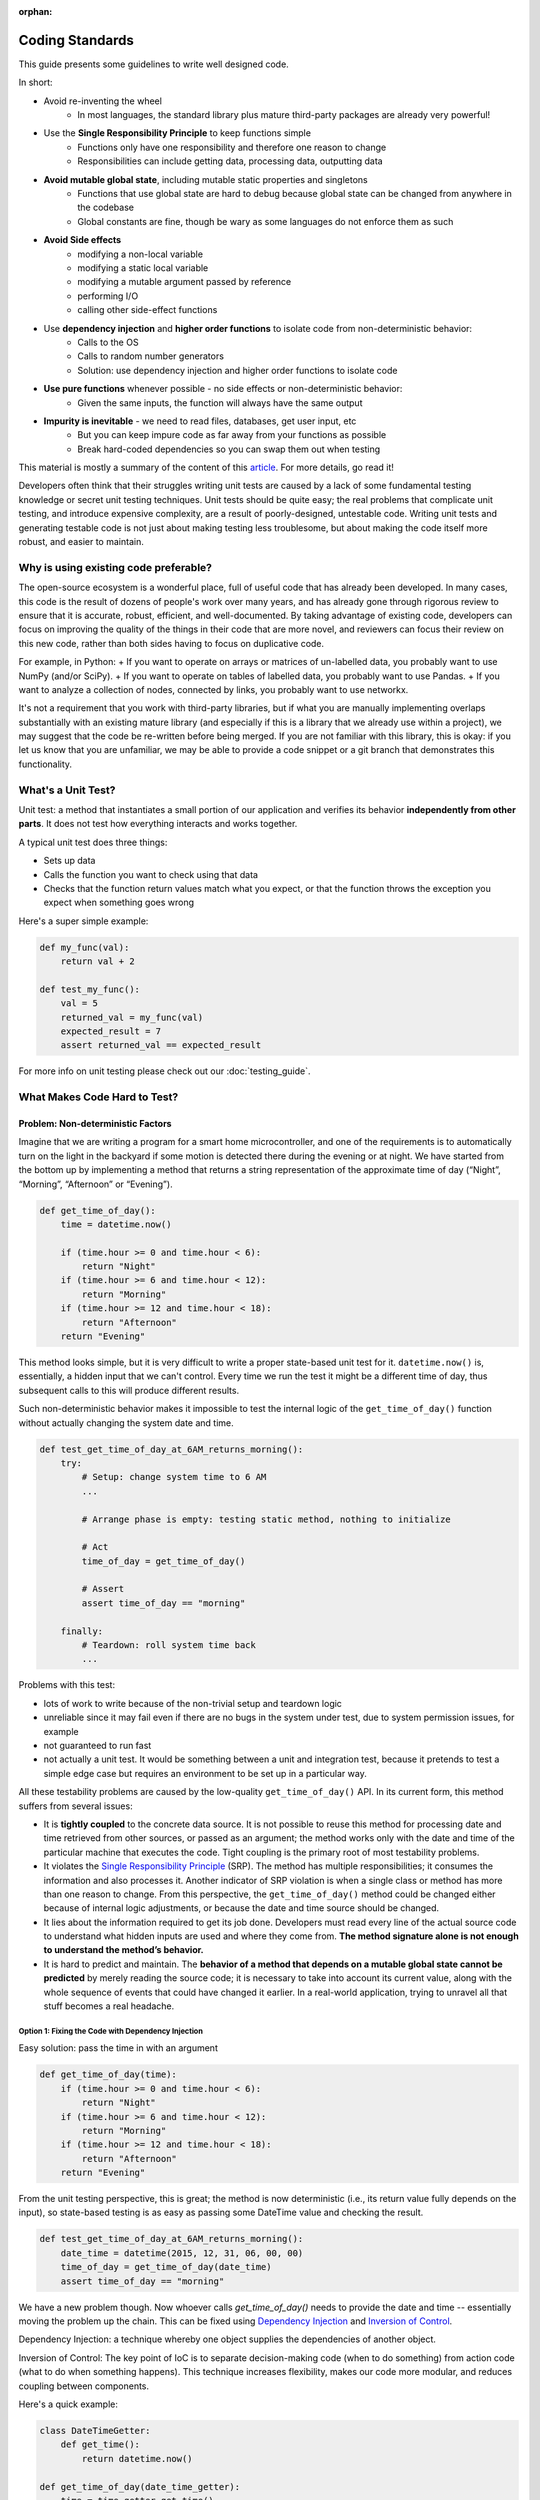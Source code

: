 :orphan:

Coding Standards
================
This guide presents some guidelines to write well designed code.

In short:

+ Avoid re-inventing the wheel
    + In most languages, the standard library plus mature third-party packages are already very powerful!
+ Use the **Single Responsibility Principle** to keep functions simple
    + Functions only have one responsibility and therefore one reason to change
    + Responsibilities can include getting data, processing data, outputting data
+ **Avoid mutable global state**, including mutable static properties and singletons
    + Functions that use global state are hard to debug because global state can be
      changed from anywhere in the codebase
    + Global constants are fine, though be wary as some languages do not enforce them
      as such
+ **Avoid Side effects**
    + modifying a non-local variable
    + modifying a static local variable
    + modifying a mutable argument passed by reference
    + performing I/O
    + calling other side-effect functions
+ Use **dependency injection** and **higher order functions** to isolate code from non-deterministic behavior:
    + Calls to the OS
    + Calls to random number generators
    + Solution: use dependency injection and higher order functions to isolate code
+ **Use pure functions** whenever possible - no side effects or non-deterministic behavior:
    + Given the same inputs, the function will always have the same output
+ **Impurity is inevitable** - we need to read files, databases, get user input, etc
    + But you can keep impure code as far away from your functions as possible
    + Break hard-coded dependencies so you can swap them out when testing

This material is mostly a summary of the content of this `article`_. For more details, go read it!

Developers often think that their struggles writing unit tests are caused by a lack of
some fundamental testing knowledge or secret unit testing techniques. Unit tests should
be quite easy; the real problems that complicate unit testing, and introduce expensive
complexity, are a result of poorly-designed, untestable code. Writing unit tests and
generating testable code is not just about making testing less troublesome, but about
making the code itself more robust, and easier to maintain.


Why is using existing code preferable?
--------------------------------------
The open-source ecosystem is a wonderful place, full of useful code that has already been developed.
In many cases, this code is the result of dozens of people's work over many years, and has already
gone through rigorous review to ensure that it is accurate, robust, efficient, and well-documented.
By taking advantage of existing code, developers can focus on improving the quality of the things
in their code that are more novel, and reviewers can focus their review on this new code, rather than
both sides having to focus on duplicative code.

For example, in Python:
+ If you want to operate on arrays or matrices of un-labelled data, you probably want to use NumPy (and/or SciPy).
+ If you want to operate on tables of labelled data, you probably want to use Pandas.
+ If you want to analyze a collection of nodes, connected by links, you probably want to use networkx.

It's not a requirement that you work with third-party libraries, but if what you are manually implementing overlaps
substantially with an existing mature library (and especially if this is a library that we already use within a project),
we may suggest that the code be re-written before being merged. If you are not familiar with this library, this is okay:
if you let us know that you are unfamiliar, we may be able to provide a code snippet or a git branch that
demonstrates this functionality.


What's a Unit Test?
-------------------
Unit test: a method that instantiates a small portion of our application and verifies
its behavior **independently from other parts**. It does not test how everything
interacts and works together.

A typical unit test does three things:

+ Sets up data
+ Calls the function you want to check using that data
+ Checks that the function return values match what you expect, or that the function
  throws the exception you expect when something goes wrong

Here's a super simple example:

.. code-block:: python

    def my_func(val):
        return val + 2

    def test_my_func():
        val = 5
        returned_val = my_func(val)
        expected_result = 7
        assert returned_val == expected_result

For more info on unit testing please check out our :doc:`testing_guide`.


What Makes Code Hard to Test?
-----------------------------
Problem: Non-deterministic Factors
++++++++++++++++++++++++++++++++++
Imagine that we are writing a program for a smart home microcontroller, and one of the
requirements is to automatically turn on the light in the backyard if some motion is
detected there during the evening or at night. We have started from the bottom up by
implementing a method that returns a string representation of the approximate time of
day (“Night”, “Morning”, “Afternoon” or “Evening”).

.. code-block:: python

    def get_time_of_day():
        time = datetime.now()

        if (time.hour >= 0 and time.hour < 6):
            return "Night"
        if (time.hour >= 6 and time.hour < 12):
            return "Morning"
        if (time.hour >= 12 and time.hour < 18):
            return "Afternoon"
        return "Evening"

This method looks simple, but it is very difficult to write a proper state-based unit
test for it. ``datetime.now()`` is, essentially, a hidden input that we can't control.
Every time we run the test it might be a different time of day, thus subsequent calls to
this will produce different results.

Such non-deterministic behavior makes it impossible to test the internal logic of the
``get_time_of_day()`` function without actually changing the system date and time.

.. code-block:: python

    def test_get_time_of_day_at_6AM_returns_morning():
        try:
            # Setup: change system time to 6 AM
            ...

            # Arrange phase is empty: testing static method, nothing to initialize

            # Act
            time_of_day = get_time_of_day()

            # Assert
            assert time_of_day == "morning"

        finally:
            # Teardown: roll system time back
            ...

Problems with this test:

+ lots of work to write because of the non-trivial setup and teardown logic
+ unreliable since it may fail even if there are no bugs in the system under test, due
  to system permission issues, for example
+ not guaranteed to run fast
+ not actually a unit test. It would be something between a unit and integration test,
  because it pretends to test a simple edge case but requires an environment to be set
  up in a particular way.

All these testability problems are caused by the low-quality ``get_time_of_day()`` API.
In its current form, this method suffers from several issues:

+ It is **tightly coupled** to the concrete data source. It is not possible to reuse
  this method for processing date and time retrieved from other sources, or passed as an
  argument; the method works only with the date and time of the particular machine that
  executes the code. Tight coupling is the primary root of most testability problems.
+ It violates the `Single Responsibility Principle
  <https://en.wikipedia.org/wiki/Single_responsibility_principle>`_ (SRP). The method
  has multiple responsibilities; it consumes the information and also processes it.
  Another indicator of SRP violation is when a single class or method has more than one
  reason to change. From this perspective, the ``get_time_of_day()`` method could be
  changed either because of internal logic adjustments, or because the date and time
  source should be changed.
+ It lies about the information required to get its job done. Developers must read every
  line of the actual source code to understand what hidden inputs are used and where
  they come from. **The method signature alone is not enough to understand the method’s
  behavior.**
+ It is hard to predict and maintain. The **behavior of a method that depends on a
  mutable global state cannot be predicted** by merely reading the source code; it is
  necessary to take into account its current value, along with the whole sequence of
  events that could have changed it earlier. In a real-world application, trying to
  unravel all that stuff becomes a real headache.


Option 1: Fixing the Code with Dependency Injection
***************************************************
Easy solution: pass the time in with an argument

.. code-block:: python

    def get_time_of_day(time):
        if (time.hour >= 0 and time.hour < 6):
            return "Night"
        if (time.hour >= 6 and time.hour < 12):
            return "Morning"
        if (time.hour >= 12 and time.hour < 18):
            return "Afternoon"
        return "Evening"

From the unit testing perspective, this is great; the method is now deterministic (i.e.,
its return value fully depends on the input), so state-based testing is as easy as
passing some DateTime value and checking the result.

.. code-block:: python

    def test_get_time_of_day_at_6AM_returns_morning():
        date_time = datetime(2015, 12, 31, 06, 00, 00)
        time_of_day = get_time_of_day(date_time)
        assert time_of_day == "morning"


We have a new problem though. Now whoever calls `get_time_of_day()` needs to provide the
date and time -- essentially moving the problem up the chain. This can be fixed using
`Dependency Injection <https://en.wikipedia.org/wiki/Dependency_injection>`_ and
`Inversion of Control <https://en.wikipedia.org/wiki/Inversion_of_control>`_.

Dependency Injection: a technique whereby one object supplies the dependencies of
another object.

Inversion of Control: The key point of IoC is to separate decision-making code (when to
do something) from action code (what to do when something happens). This technique
increases flexibility, makes our code more modular, and reduces coupling between
components.

Here's a quick example:

.. code-block:: python

    class DateTimeGetter:
        def get_time():
            return datetime.now()

    def get_time_of_day(date_time_getter):
        time = time_getter.get_time()

        if (time.hour >= 0 and time.hour < 6):
            return "Night"
        if (time.hour >= 6 and time.hour < 12):
            return "Morning"
        if (time.hour >= 12 and time.hour < 18):
            return "Afternoon"
        return "Evening"

    class MockDateTimeGetter:
        def __init__(self, date_time):
            self.date_time = date_time

        def get_time():
            return self.date_time

    def test_get_time_of_day_at_6AM_returns_morning():
        time_getter = MockDateTimeGetter(datetime(2015, 12, 31, 06, 00, 00))
        time_of_day = get_time_of_day(time_getter)
        assert time_of_day == "morning"

This is great because now production code and unit test code can have different ways to
get the time. In the production environment, some real-life implementation will be
injected (e.g., one that reads actual system time). In the unit test, however, we can
inject a “fake” implementation that returns a constant or predefined DateTime value
suitable for testing the particular scenario.


Option 2: Fixing the Code with Higher Order Functions
*****************************************************
An alternative approach to Dependency Injection is to use `Higher-Order Functions
<https://en.wikipedia.org/wiki/Higher-order_function>`_. Higher-order functions can be
thought of as another way of implementing Inversion of Control.

**higher-order function**: a function that does at least one of the following:

+ takes one or more functions as arguments (i.e. procedural parameters)
+ returns a function as its result

It should be noted that in order to have first class functions, your programming
language needs to be able to pass functions as arguments. Almost every language
including Python and MATLAB can do this. Java, Lisp, and Ruby cannot.

Here's what the code looks like:

.. code-block:: python

    def get_time_of_day(get_date_time_method):
        time = get_date_time_method()

        if (time.hour >= 0 and time.hour < 6):
            return "Night"
        if (time.hour >= 6 and time.hour < 12):
            return "Morning"
        if (time.hour >= 12 and time.hour < 18):
            return "Afternoon"
        return "Evening"

    def test_get_time_of_day_at_6AM_returns_morning():
        get_date_time_method = lambda: DateTime(2015, 12, 31, 06, 00, 00)
        time_of_day = get_time_of_day(get_date_time_method)
        assert time_of_day == "morning"

As you can see, Higher Order Functions often let us achieve the same result with less
code, and more expressiveness, than Dependency Injection. It is no longer necessary to
implement a class that must have specific functions in order to supply
``get_time_of_day()`` with the required functionality; instead, we can just pass a
function definition.


Problem: Side Effects
+++++++++++++++++++++
A function with `Side Effects
<https://en.wikipedia.org/wiki/Side_effect_(computer_science)>`_ triggers some state
changes in the system outside of itself. Some examples are:

+ modifying a non-local variable
+ modifying a static local variable
+ modifying a mutable argument passed by reference
+ performing I/O
+ calling other side-effect functions

The only way to verify that these state changes happened correctly is to test whether
the corresponding side effects actually happened or not, which could be painful. Side
effects, like non-deterministic code, lead to deceptive, hard to understand and
maintain, tightly coupled, non-reusable, and untestable code.

Methods that are both deterministic and side-effect-free are called `Pure Functions
<https://en.wikipedia.org/wiki/Pure_function>`_. We’ll rarely have a problem unit
testing a pure function; all we have to do is to pass some arguments and check the
result for correctness. What really makes code untestable is hard-coded, impure factors
that cannot be replaced, overridden, or abstracted away in some other way.

Impurity is toxic: if method ``foo()`` depends on non-deterministic or side-effecting
method ``bar()``, then ``foo()`` becomes non-deterministic or side-effecting as well.
Eventually, we may end up poisoning the entire codebase. Multiply all these problems by
the size of a complex real-life application, and we’ll find ourselves encumbered with a
hard to maintain codebase full of smells, anti-patterns, secret dependencies, and all
sorts of ugly and unpleasant things.

However, impurity is inevitable; any real-life application must, at some point, read and
manipulate state by interacting with the environment, databases, configuration files,
web services, or other external systems. So instead of aiming to eliminate impurity
altogether, it’s a good idea to limit these factors, avoid letting them poison your
codebase, and break hard-coded dependencies as much as possible, in order to be able to
analyze and unit test things independently.


Problem: Global Mutable State
+++++++++++++++++++++++++++++

Static Properties and Fields
****************************
Mutable static properties and fields are global state! They can hide the information
required for a method to get its job done, introduce non-determinism, or promote
extensive usage of side effects. Functions that read or modify mutable global state are
inherently impure.

Example:

.. code-block:: python

    if (SmartHomeSettings.cost_saving_enabled is False):
        _SwimmingPoolController.heat_water()

What if the ``heat_water()`` method doesn’t get called when we are sure it should have
been? Since any part of the application might have changed the ``cost_saving_enabled``
value, we must find and analyze all the places modifying that value in order to find out
what’s wrong. Also, as we’ve already seen, it is not possible to set some static
properties for testing purposes; they are read-only, but still non-deterministic.

Note that global *constants* that never change do not cause non-determinism or
side-effects.

.. code-block:: python

    def circumference(radius):
        return 2 * math.pi * radius # Because math.pi is a global constant, this is still a pure function!


Singletons
**********
Essentially, the Singleton pattern is just another form of the global state. Singletons
promote obscure APIs that lie about real dependencies and introduce unnecessarily tight
coupling between components. They also violate the Single Responsibility Principle
because, in addition to their primary duties, they control their own initialization and
lifecycle.

Singletons can easily make unit tests order-dependent because they carry state around
for the lifetime of the whole application or unit test suite. Have a look at the
following example:

.. code-block:: python

    def get_user(user_id):
        if user_id in user_cache.instance:
            user = user_cache.instance[user_id]
        else:
            user = _UserService.load_user(user_id)
            user_cache.instance[user_id] = user

        return user

In the example above, if a test for the cache-hit scenario runs first, it will add a new
user to the cache, so a subsequent test of the cache-miss scenario may fail because it
assumes that the cache is empty. To overcome this, we’ll have to write additional
teardown code to clean the ``UserCache`` after each unit test run. Sounds like a lot of
work.


Problem Code
------------

.. code-block:: python

    def is_my_dog_nearby(my_id, dog_id):
        dog_location = GPS.get_location(dog_id) # GPS is a hard-coded dependency
        my_location = GPS.get_location(my_id)

        if distance(my_location, dog_location, "mi") < 0.2:
           return True
        else:
            return False

    def test_is_my_dog_nearby_returns_true_when_nearby():
        # First we have figure out how to to get GPS to return fake values
        # It might not even be possible!
        ....

        result = is_my_dog_nearby(my_id = 123, dog_id = 456)
        assert result == True


How to Fix
++++++++++
+ Pass in the location value from above
    + `is_my_dog_nearby(my_id, dog_id, location)`
    + This is the easiest way but it mostly just passes the problem onto the calling
      function
+ Pass in either a class or a function that handles the non-pure bits -- `GPS`. This is
  called **Inversion of Control**
+ When you pass in a class it's called **Dependency Injection**:
    + ``is_my_dog_nearby(my_id, dog_id, class_that_gets_current_location)``
+ When you pass in a function, the function that takes a function as an argument is a **Higher Order Function**:
    + ``is_my_dog_nearby(my_id, dog_id, method_to_get_current_location)``


Better Code that Uses a Higher Order Function
+++++++++++++++++++++++++++++++++++++++++++++

.. code-block:: python

    def is_my_dog_nearby(my_id, dog_id, method_to_get_current_location):
        # We are no longer tightly coupled with the non-deterministic GPS
        dog_location = method_to_get_current_location(dog_id)
        my_location = method_to_get_current_location(my_id)

        if distance(my_location, dog_location, "mi") < 0.2:
           return True
        else:
            return False

    def test_is_my_dog_nearby_returns_true_when_nearby():
        my_id = 123
        dog_id = 456

        # Now we can simulate GPS behavior with our own method. Much easier!
        method_to_get_current_location = lambda id: return coord(3,4) if id == dog_id else return coord(0,0)

        result = is_my_dog_nearby(my_id, dog_id, method_to_get_current_location)
        assert result == True


.. _article: https://www.toptal.com/qa/how-to-write-testable-code-and-why-it-matters
